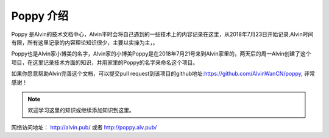Poppy 介绍
########################

Poppy 是Alvin的技术文档中心，Alvin平时会将自己遇到的一些技术上的内容记录在这里，从2018年7月23日开始记录,Alvin时间有限，所有这里记录的内容理论知识很少，主要以实操为主，。

Poppy也是Alvin家小博美的名字，Alvin家的小博美Poppy是在2018年7月21号来到Alvin家里的，两天后的周一Alvin创建了这个项目，在这里记录技术方面的知识，并用家里的Poppy的名字来命名这个项目。

如果你愿意帮助Alvin完善这个文档，可以提交pull request到该项目的github地址:https://github.com/AlvinWanCN/poppy, 非常感谢！


.. image::  ../../images/etlucency.png

.. note:: 欢迎学习这里的知识或继续添加知识到这里。

网络访问地址： http://alvin.pub/   或者 http://poppy.alv.pub/